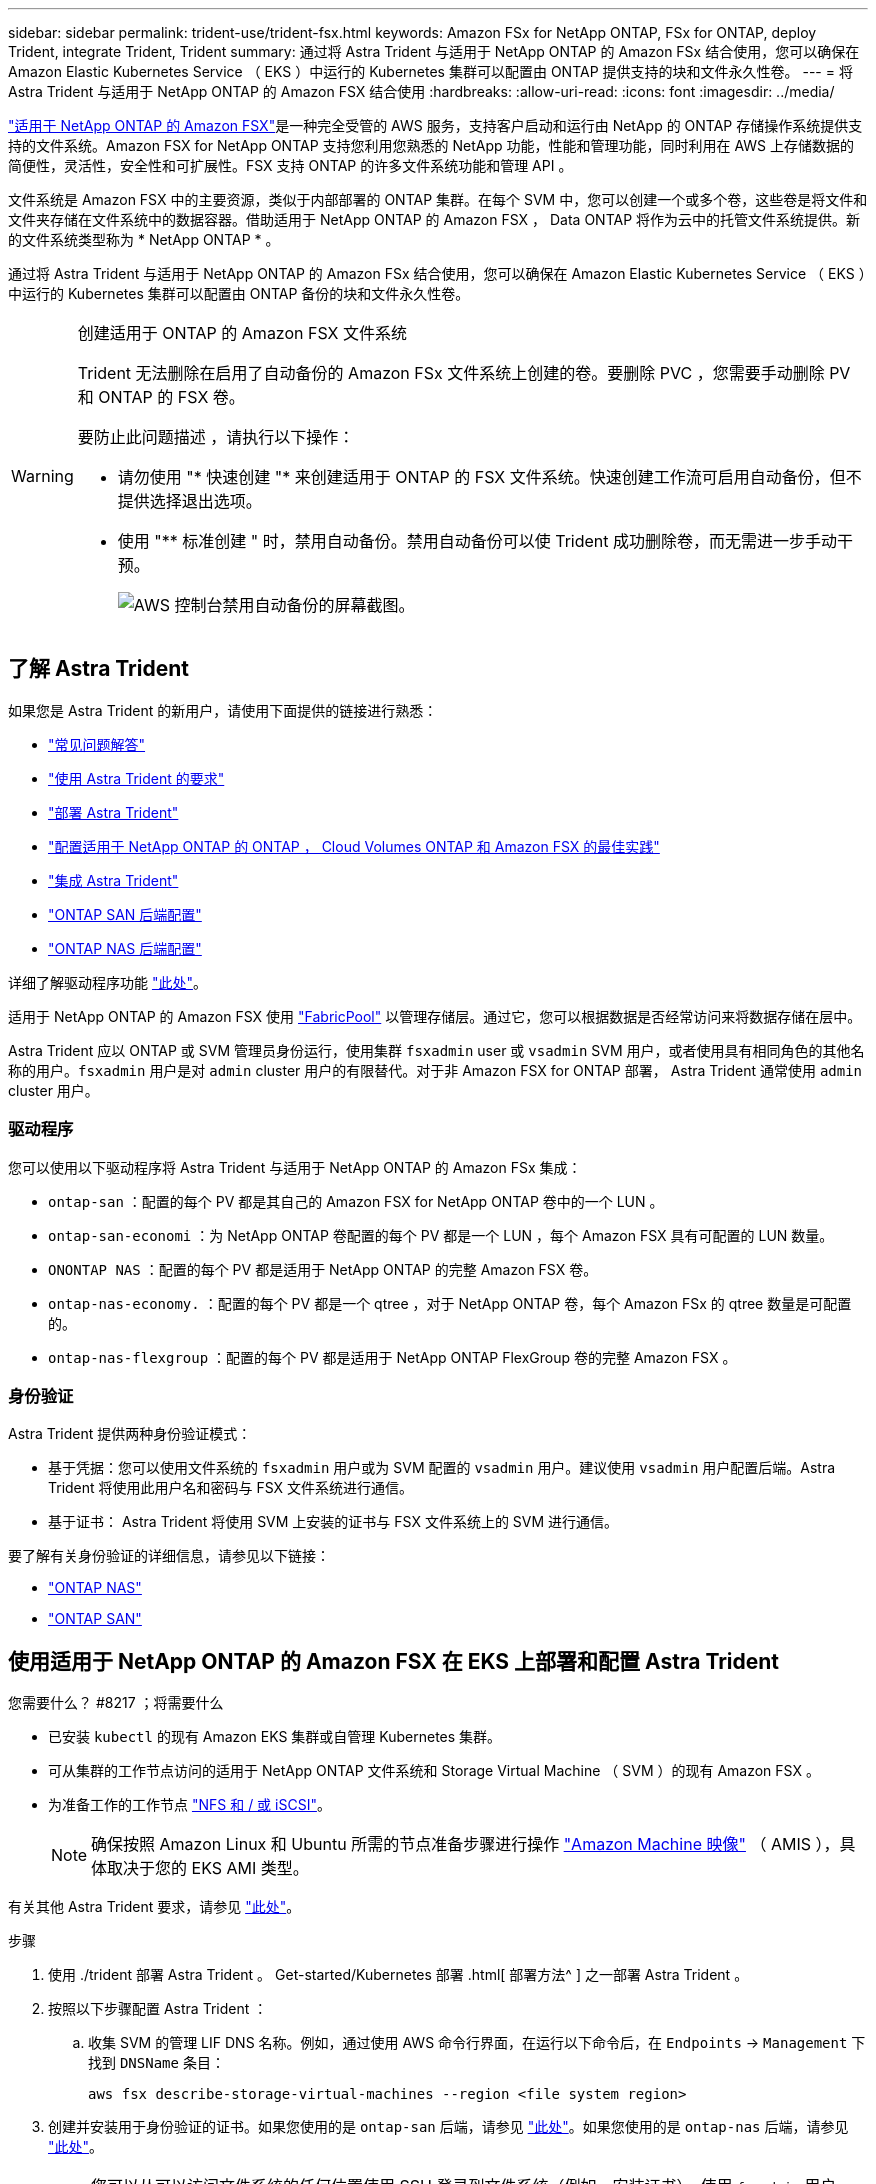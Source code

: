 ---
sidebar: sidebar 
permalink: trident-use/trident-fsx.html 
keywords: Amazon FSx for NetApp ONTAP, FSx for ONTAP, deploy Trident, integrate Trident, Trident 
summary: 通过将 Astra Trident 与适用于 NetApp ONTAP 的 Amazon FSx 结合使用，您可以确保在 Amazon Elastic Kubernetes Service （ EKS ）中运行的 Kubernetes 集群可以配置由 ONTAP 提供支持的块和文件永久性卷。 
---
= 将 Astra Trident 与适用于 NetApp ONTAP 的 Amazon FSX 结合使用
:hardbreaks:
:allow-uri-read: 
:icons: font
:imagesdir: ../media/


https://docs.aws.amazon.com/fsx/latest/ONTAPGuide/what-is-fsx-ontap.html["适用于 NetApp ONTAP 的 Amazon FSX"^]是一种完全受管的 AWS 服务，支持客户启动和运行由 NetApp 的 ONTAP 存储操作系统提供支持的文件系统。Amazon FSX for NetApp ONTAP 支持您利用您熟悉的 NetApp 功能，性能和管理功能，同时利用在 AWS 上存储数据的简便性，灵活性，安全性和可扩展性。FSX 支持 ONTAP 的许多文件系统功能和管理 API 。

文件系统是 Amazon FSX 中的主要资源，类似于内部部署的 ONTAP 集群。在每个 SVM 中，您可以创建一个或多个卷，这些卷是将文件和文件夹存储在文件系统中的数据容器。借助适用于 NetApp ONTAP 的 Amazon FSX ， Data ONTAP 将作为云中的托管文件系统提供。新的文件系统类型称为 * NetApp ONTAP * 。

通过将 Astra Trident 与适用于 NetApp ONTAP 的 Amazon FSx 结合使用，您可以确保在 Amazon Elastic Kubernetes Service （ EKS ）中运行的 Kubernetes 集群可以配置由 ONTAP 备份的块和文件永久性卷。

[WARNING]
.创建适用于 ONTAP 的 Amazon FSX 文件系统
====
Trident 无法删除在启用了自动备份的 Amazon FSx 文件系统上创建的卷。要删除 PVC ，您需要手动删除 PV 和 ONTAP 的 FSX 卷。

要防止此问题描述 ，请执行以下操作：

* 请勿使用 "* 快速创建 "* 来创建适用于 ONTAP 的 FSX 文件系统。快速创建工作流可启用自动备份，但不提供选择退出选项。
* 使用 "** 标准创建 " 时，禁用自动备份。禁用自动备份可以使 Trident 成功删除卷，而无需进一步手动干预。
+
image:screenshot-fsx-backup-disable.png["AWS 控制台禁用自动备份的屏幕截图。"]



====


== 了解 Astra Trident

如果您是 Astra Trident 的新用户，请使用下面提供的链接进行熟悉：

* link:../faq.html["常见问题解答"^]
* link:../trident-get-started/requirements.html["使用 Astra Trident 的要求"^]
* link:../trident-get-started/kubernetes-deploy.html["部署 Astra Trident"^]
* link:../trident-reco/storage-config-best-practices.html["配置适用于 NetApp ONTAP 的 ONTAP ， Cloud Volumes ONTAP 和 Amazon FSX 的最佳实践"^]
* link:../trident-reco/integrate-trident.html#ontap["集成 Astra Trident"^]
* link:ontap-san.html["ONTAP SAN 后端配置"^]
* link:ontap-nas.html["ONTAP NAS 后端配置"^]


详细了解驱动程序功能 link:../trident-concepts/ontap-drivers.html["此处"^]。

适用于 NetApp ONTAP 的 Amazon FSX 使用 https://docs.netapp.com/ontap-9/topic/com.netapp.doc.dot-mgng-stor-tier-fp/GUID-5A78F93F-7539-4840-AB0B-4A6E3252CF84.html["FabricPool"^] 以管理存储层。通过它，您可以根据数据是否经常访问来将数据存储在层中。

Astra Trident 应以 ONTAP 或 SVM 管理员身份运行，使用集群 `fsxadmin` user 或 `vsadmin` SVM 用户，或者使用具有相同角色的其他名称的用户。`fsxadmin` 用户是对 `admin` cluster 用户的有限替代。对于非 Amazon FSX for ONTAP 部署， Astra Trident 通常使用 `admin` cluster 用户。



=== 驱动程序

您可以使用以下驱动程序将 Astra Trident 与适用于 NetApp ONTAP 的 Amazon FSx 集成：

* `ontap-san` ：配置的每个 PV 都是其自己的 Amazon FSX for NetApp ONTAP 卷中的一个 LUN 。
* `ontap-san-economi` ：为 NetApp ONTAP 卷配置的每个 PV 都是一个 LUN ，每个 Amazon FSX 具有可配置的 LUN 数量。
* `ONONTAP NAS` ：配置的每个 PV 都是适用于 NetApp ONTAP 的完整 Amazon FSX 卷。
* `ontap-nas-economy.` ：配置的每个 PV 都是一个 qtree ，对于 NetApp ONTAP 卷，每个 Amazon FSx 的 qtree 数量是可配置的。
* `ontap-nas-flexgroup` ：配置的每个 PV 都是适用于 NetApp ONTAP FlexGroup 卷的完整 Amazon FSX 。




=== 身份验证

Astra Trident 提供两种身份验证模式：

* 基于凭据：您可以使用文件系统的 `fsxadmin` 用户或为 SVM 配置的 `vsadmin` 用户。建议使用 `vsadmin` 用户配置后端。Astra Trident 将使用此用户名和密码与 FSX 文件系统进行通信。
* 基于证书： Astra Trident 将使用 SVM 上安装的证书与 FSX 文件系统上的 SVM 进行通信。


要了解有关身份验证的详细信息，请参见以下链接：

* link:ontap-nas-prep.html["ONTAP NAS"^]
* link:ontap-san-prep.html["ONTAP SAN"^]




== 使用适用于 NetApp ONTAP 的 Amazon FSX 在 EKS 上部署和配置 Astra Trident

.您需要什么？ #8217 ；将需要什么
* 已安装 `kubectl` 的现有 Amazon EKS 集群或自管理 Kubernetes 集群。
* 可从集群的工作节点访问的适用于 NetApp ONTAP 文件系统和 Storage Virtual Machine （ SVM ）的现有 Amazon FSX 。
* 为准备工作的工作节点 link:worker-node-prep.html["NFS 和 / 或 iSCSI"^]。
+

NOTE: 确保按照 Amazon Linux 和 Ubuntu 所需的节点准备步骤进行操作 https://docs.aws.amazon.com/AWSEC2/latest/UserGuide/AMIs.html["Amazon Machine 映像"^] （ AMIS ），具体取决于您的 EKS AMI 类型。



有关其他 Astra Trident 要求，请参见 link:../trident-get-started/requirements.html["此处"^]。

.步骤
. 使用 ./trident 部署 Astra Trident 。 Get-started/Kubernetes 部署 .html[ 部署方法^ ] 之一部署 Astra Trident 。
. 按照以下步骤配置 Astra Trident ：
+
.. 收集 SVM 的管理 LIF DNS 名称。例如，通过使用 AWS 命令行界面，在运行以下命令后，在 `Endpoints` -> `Management` 下找到 `DNSName` 条目：
+
[listing]
----
aws fsx describe-storage-virtual-machines --region <file system region>
----


. 创建并安装用于身份验证的证书。如果您使用的是 `ontap-san` 后端，请参见 link:ontap-san.html["此处"^]。如果您使用的是 `ontap-nas` 后端，请参见 link:ontap-nas.html["此处"^]。
+

NOTE: 您可以从可以访问文件系统的任何位置使用 SSH 登录到文件系统（例如，安装证书）。使用 `fsxadmin` 用户，创建文件系统时配置的密码以及 `AWS FSx describe 文件系统` 中的管理 DNS 名称。

. 使用您的证书和管理 LIF 的 DNS 名称创建后端文件，如以下示例所示：
+
[listing]
----
{
  "version": 1,
  "storageDriverName": "ontap-san",
  "backendName": "customBackendName",
  "managementLIF": "svm-XXXXXXXXXXXXXXXXX.fs-XXXXXXXXXXXXXXXXX.fsx.us-east-2.aws.internal",
  "svm": "svm01",
  "clientCertificate": "ZXR0ZXJwYXB...ICMgJ3BhcGVyc2",
  "clientPrivateKey": "vciwKIyAgZG...0cnksIGRlc2NyaX",
  "trustedCACertificate": "zcyBbaG...b3Igb3duIGNsYXNz",
 }
----


有关创建后端的信息，请参见以下链接：

* link:ontap-nas.html["使用 ONTAP NAS 驱动程序配置后端"^]
* link:ontap-san.html["使用 ONTAP SAN 驱动程序配置后端"^]



NOTE: 请勿为 `ontap-san` 和 `ontap-san-economy-` 驱动程序指定 `dataLIF` ，以允许 Astra Trident 使用多路径。


WARNING: `limitAggregateUsage` 参数不适用于 `vsadmin` 和 `fsxadmin` 用户帐户。如果指定此参数，配置操作将失败。

部署完成后，执行以下步骤以创建 link:../trident-get-started/kubernetes-postdeployment.html["存储类，配置卷以及将卷挂载到 Pod 中"^]。



== 了解更多信息

* https://docs.aws.amazon.com/fsx/latest/ONTAPGuide/what-is-fsx-ontap.html["Amazon FSX for NetApp ONTAP 文档"^]
* https://www.netapp.com/blog/amazon-fsx-for-netapp-ontap/["有关适用于 NetApp ONTAP 的 Amazon FSX 的博客文章"^]

